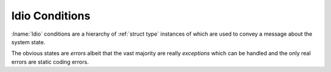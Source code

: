 Idio Conditions
---------------

:lname:`Idio` conditions are a hierarchy of :ref:`struct type`
instances of which are used to convey a message about the system
state.

The obvious states are *errors* albeit that the vast majority are
really *exceptions* which can be handled and the only real errors are
static coding errors.

